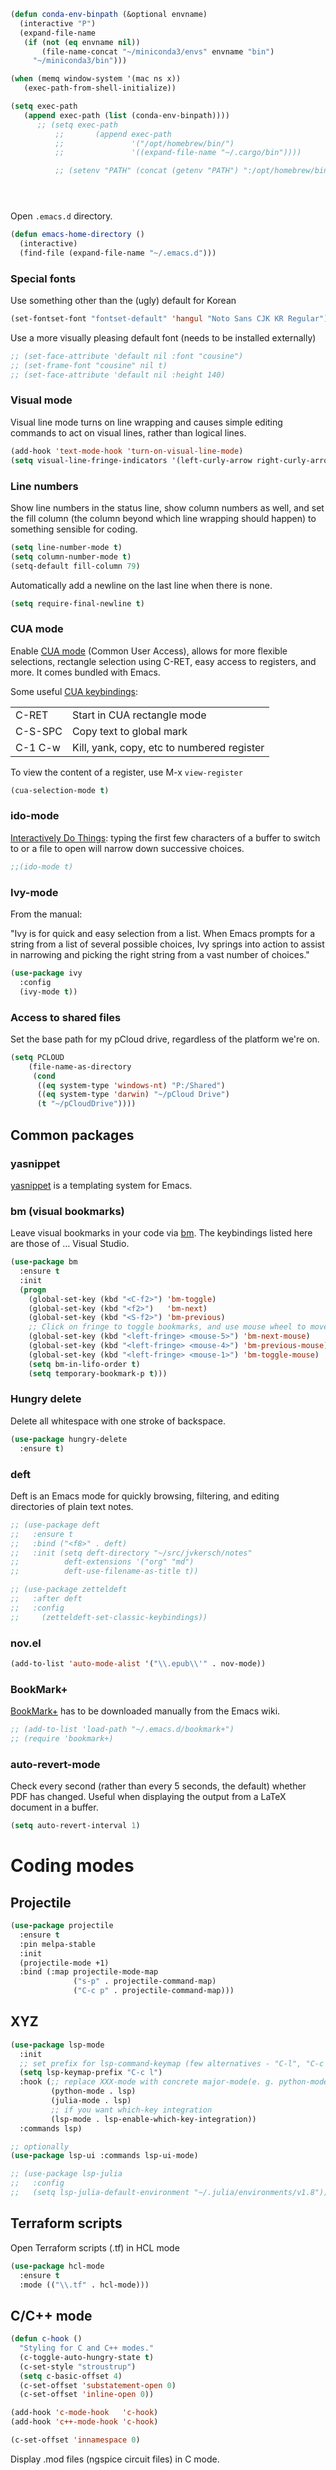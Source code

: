 #+BEGIN_SRC emacs-lisp
(defun conda-env-binpath (&optional envname)
  (interactive "P")
  (expand-file-name
   (if (not (eq envname nil))
       (file-name-concat "~/miniconda3/envs" envname "bin")
     "~/miniconda3/bin")))

(when (memq window-system '(mac ns x))
   (exec-path-from-shell-initialize))

(setq exec-path
   (append exec-path (list (conda-env-binpath))))
      ;; (setq exec-path
          ;;       (append exec-path
          ;;               '("/opt/homebrew/bin/")
          ;;               '((expand-file-name "~/.cargo/bin"))))

          ;; (setenv "PATH" (concat (getenv "PATH") ":/opt/homebrew/bin:~/.cargo/bin"))




#+END_SRC


Open ~.emacs.d~ directory.


#+BEGIN_SRC emacs-lisp
  (defun emacs-home-directory ()
    (interactive)
    (find-file (expand-file-name "~/.emacs.d")))
#+END_SRC


*** Special fonts

    Use something other than the (ugly) default for Korean

#+BEGIN_SRC emacs-lisp
(set-fontset-font "fontset-default" 'hangul "Noto Sans CJK KR Regular")
#+END_SRC


    Use a more visually pleasing default font (needs to be installed externally)

#+BEGIN_SRC emacs-lisp
  ;; (set-face-attribute 'default nil :font "cousine")
  ;; (set-frame-font "cousine" nil t)
  ;; (set-face-attribute 'default nil :height 140)
#+END_SRC


*** Visual mode

Visual line mode turns on line wrapping and causes simple editing commands
to act on visual lines, rather than logical lines.

#+BEGIN_SRC emacs-lisp
(add-hook 'text-mode-hook 'turn-on-visual-line-mode)
(setq visual-line-fringe-indicators '(left-curly-arrow right-curly-arrow))
#+END_SRC

*** Line numbers

Show line numbers in the status line, show column numbers as well, and set the
fill column (the column beyond which line wrapping should happen) to
something sensible for coding.

#+BEGIN_SRC emacs-lisp
(setq line-number-mode t)
(setq column-number-mode t)
(setq-default fill-column 79)
#+END_SRC

Automatically add a newline on the last line when there is none.

#+BEGIN_SRC emacs-lisp
(setq require-final-newline t)
#+END_SRC

*** CUA mode

Enable [[https://www.emacswiki.org/emacs/CuaMode][CUA mode]] (Common User Access), allows for more flexible selections,
rectangle selection using C-RET, easy access to registers, and more. It comes
bundled with Emacs.

Some useful [[http://www.gnu.org/software/emacs/manual/html_node/emacs/CUA-Bindings.html#CUA-Bindings][CUA keybindings]]:

|-----------+--------------------------------------------|
| C-RET     | Start in CUA rectangle mode                |
| C-S-SPC   | Copy text to global mark                   |
| C-1 C-w   | Kill, yank, copy, etc to numbered register |
|-----------+--------------------------------------------|

To view the content of a register, use M-x ~view-register~

#+BEGIN_SRC emacs-lisp
(cua-selection-mode t)
#+END_SRC

*** ido-mode

[[https://www.emacswiki.org/emacs/InteractivelyDoThings][Interactively Do Things]]: typing the first few characters of a buffer to switch
to or a file to open will narrow down successive choices.

#+BEGIN_SRC emacs-lisp
;;(ido-mode t)
#+END_SRC

*** Ivy-mode

    From the manual:

    "Ivy is for quick and easy selection from a list. When Emacs prompts for a
    string from a list of several possible choices, Ivy springs into action to
    assist in narrowing and picking the right string from a vast number of
    choices."

#+BEGIN_SRC emacs-lisp
  (use-package ivy
    :config
    (ivy-mode t))    
#+END_SRC

*** Access to shared files

    Set the base path for my pCloud drive, regardless of the platform we're on.

#+BEGIN_SRC emacs-lisp
  (setq PCLOUD
      (file-name-as-directory
       (cond
        ((eq system-type 'windows-nt) "P:/Shared")
        ((eq system-type 'darwin) "~/pCloud Drive")
        (t "~/pCloudDrive"))))
#+END_SRC

** Common packages

*** yasnippet

[[https://github.com/capitaomorte/yasnippet/blob/master/README.mdown][yasnippet]] is a templating system for Emacs.


*** bm (visual bookmarks)

Leave visual bookmarks in your code via [[https://github.com/joodland/bm][bm]]. The keybindings listed here are
those of ... Visual Studio.

#+BEGIN_SRC emacs-lisp
  (use-package bm
    :ensure t
    :init
    (progn
      (global-set-key (kbd "<C-f2>") 'bm-toggle)
      (global-set-key (kbd "<f2>")   'bm-next)
      (global-set-key (kbd "<S-f2>") 'bm-previous)
      ;; Click on fringe to toggle bookmarks, and use mouse wheel to move between them.
      (global-set-key (kbd "<left-fringe> <mouse-5>") 'bm-next-mouse)
      (global-set-key (kbd "<left-fringe> <mouse-4>") 'bm-previous-mouse)
      (global-set-key (kbd "<left-fringe> <mouse-1>") 'bm-toggle-mouse)
      (setq bm-in-lifo-order t)
      (setq temporary-bookmark-p t)))
#+END_SRC


*** Hungry delete

Delete all whitespace with one stroke of backspace.

#+BEGIN_SRC emacs-lisp
  (use-package hungry-delete
    :ensure t)
#+END_SRC

*** deft

    Deft is an Emacs mode for quickly browsing, filtering, and editing
    directories of plain text notes.

#+BEGIN_SRC emacs-lisp :results silent
  ;; (use-package deft
  ;;   :ensure t
  ;;   :bind ("<f8>" . deft)
  ;;   :init (setq deft-directory "~/src/jvkersch/notes"
  ;; 	      deft-extensions '("org" "md")
  ;; 	      deft-use-filename-as-title t))

  ;; (use-package zetteldeft
  ;;   :after deft
  ;;   :config
  ;;     (zetteldeft-set-classic-keybindings))
#+END_SRC


*** nov.el
#+BEGIN_SRC emacs-lisp
(add-to-list 'auto-mode-alist '("\\.epub\\'" . nov-mode))
#+END_SRC

*** BookMark+

    [[https://www.emacswiki.org/emacs/BookmarkPlus][BookMark+]] has to be downloaded manually from the Emacs wiki.

#+BEGIN_SRC emacs-lisp
  ;; (add-to-list 'load-path "~/.emacs.d/bookmark+")
  ;; (require 'bookmark+)
#+END_SRC


*** auto-revert-mode

    Check every second (rather than every 5 seconds, the default) whether PDF
    has changed. Useful when displaying the output from a LaTeX document in a
    buffer.

    #+BEGIN_SRC emacs-lisp
      (setq auto-revert-interval 1)    
    #+END_SRC




* Coding modes

** Projectile

#+BEGIN_SRC emacs-lisp   
(use-package projectile
  :ensure t
  :pin melpa-stable
  :init
  (projectile-mode +1)
  :bind (:map projectile-mode-map
              ("s-p" . projectile-command-map)
              ("C-c p" . projectile-command-map)))
#+END_SRC

** XYZ

#+BEGIN_SRC emacs-lisp   
  (use-package lsp-mode
    :init
    ;; set prefix for lsp-command-keymap (few alternatives - "C-l", "C-c l")
    (setq lsp-keymap-prefix "C-c l")
    :hook (;; replace XXX-mode with concrete major-mode(e. g. python-mode)
           (python-mode . lsp)
           (julia-mode . lsp)
           ;; if you want which-key integration
           (lsp-mode . lsp-enable-which-key-integration))
    :commands lsp)

  ;; optionally
  (use-package lsp-ui :commands lsp-ui-mode)

  ;; (use-package lsp-julia
  ;;   :config
  ;;   (setq lsp-julia-default-environment "~/.julia/environments/v1.8"))
#+END_SRC




** Terraform scripts

Open Terraform scripts (.tf) in HCL mode

#+BEGIN_SRC emacs-lisp
  (use-package hcl-mode
    :ensure t
    :mode (("\\.tf" . hcl-mode)))
#+END_SRC


** C/C++ mode

#+BEGIN_SRC emacs-lisp
(defun c-hook ()
  "Styling for C and C++ modes."
  (c-toggle-auto-hungry-state t)
  (c-set-style "stroustrup")
  (setq c-basic-offset 4)
  (c-set-offset 'substatement-open 0)
  (c-set-offset 'inline-open 0))

(add-hook 'c-mode-hook   'c-hook)
(add-hook 'c++-mode-hook 'c-hook)

(c-set-offset 'innamespace 0)
#+END_SRC

Display .mod files (ngspice circuit files) in C mode.

#+BEGIN_SRC emacs-lisp
(add-to-list
  'auto-mode-alist
  '("\\.mod$" . c-mode))
#+END_SRC


** Shell scripts

Needs shellcheck to be installed.

#+BEGIN_SRC emacs-lisp
(add-hook 'sh-mode-hook 'flycheck-mode)
#+END_SRC


** Magit

#+BEGIN_SRC emacs-lisp
(global-set-key (kbd "M-g M-s") 'magit-status)
(global-set-key (kbd "M-g M-c") 'magit-checkout)
#+END_SRC

Show commit SHA in blame mode.

#+BEGIN_SRC emacs-lisp
(setq magit-blame-heading-format "%-20a %C %s %H")
#+END_SRC


** Cython mode

Open Sage Cython files (.spyx) as well as regular Cython/Pyrex files (.pyx) in
cython mode.

#+BEGIN_SRC emacs-lisp
  (use-package cython-mode
    :ensure t
    :mode (("\\.spyx" . cython-mode)
	   ("\\.pyx" . cython-mode)))
#+END_SRC


** Unix files

Not coding per se, but use [[https://wiki.archlinux.org/index.php/emacs#Syntax_Highlighting_for_Systemd_Files][syntax highlighting for Unix system files]].

#+BEGIN_SRC emacs-lisp
(add-to-list 'auto-mode-alist '("\\.service\\'" . conf-unix-mode))
(add-to-list 'auto-mode-alist '("\\.timer\\'" . conf-unix-mode))
(add-to-list 'auto-mode-alist '("\\.target\\'" . conf-unix-mode))
(add-to-list 'auto-mode-alist '("\\.mount\\'" . conf-unix-mode))
(add-to-list 'auto-mode-alist '("\\.automount\\'" . conf-unix-mode))
(add-to-list 'auto-mode-alist '("\\.slice\\'" . conf-unix-mode))
(add-to-list 'auto-mode-alist '("\\.socket\\'" . conf-unix-mode))
(add-to-list 'auto-mode-alist '("\\.path\\'" . conf-unix-mode))
#+END_SRC


** Python

   C-c C-c: send file to interpreter
   
#+BEGIN_SRC emacs-lisp
  ;; Python-specific customizations.
  (add-hook 'python-mode-hook     'flycheck-mode)
  (add-hook 'python-mode-hook     'python-docstring-mode)

  ;; Use Conda environments
  (setenv "WORKON_HOME" "~/miniconda3/envs/")

  ;; Use IPython if available
  (defun jvk/find-ipython ()
    (interactive)
    (when (executable-find "ipython")
      (setq python-shell-interpreter "ipython")
      (setq python-shell-interpreter-args "--simple-prompt")))
  (add-hook 'pyvenv-post-activate-hooks 'jvk/find-ipython)

  (use-package elpy
    :ensure t
    :init
    (elpy-enable))

  (use-package python-black
    :ensure t
    :after python
    :hook (python-mode . python-black-on-save-mode-enable-dwim))

  ;; Added #: to the fill regexp to reflow Python comments that have #: as the
  ;; comment marker (e.g. traits docstrings)
  (defun adjust-adaptive-fill-regexp ()
    (interactive)
    (setq adaptive-fill-regexp
          (purecopy "[ \t]*\\([-–!|#%;>*·•‣⁃◦]+:?[ \t]*\\)*")))
  (add-hook 'python-mode-hook 'adjust-adaptive-fill-regexp)

  ;; Python-pytest doesn't install on melpa because of a dependency on an outdated
  ;; version of transient.
  (add-to-list 'load-path "~/.emacs.d/emacs-python-pytest/")
  (use-package python-pytest
    :bind (("M-g t" . python-pytest-dispatch)))

#+END_SRC

Taken from [[[https://bitbucket.org/durin42/nosemacs]]].

#+BEGIN_SRC emacs-lisp
  ;; (require 'nose)
  ;; (add-hook 'python-mode-hook
  ;;           (lambda ()
  ;;             (local-set-key "\C-ca" 'nosetests-all)
  ;;             (local-set-key "\C-cm" 'nosetests-module)
  ;;             (local-set-key "\C-co" 'nosetests-one)
  ;;             (local-set-key "\C-cpa" 'nosetests-pdb-all)
  ;;             (local-set-key "\C-cpm" 'nosetests-pdb-module)
  ;;             (local-set-key "\C-cpo" 'nosetests-pdb-one)))
#+END_SRC


** Haskell

#+BEGIN_SRC emacs-lisp
;; Haskell mode
(add-hook 'haskell-mode-hook 'turn-on-haskell-doc-mode)
(add-hook 'haskell-mode-hook 'turn-on-haskell-indent)
#+END_SRC


** Golang

#+BEGIN_SRC emacs-lisp
;; Golang
;;(require 'go-mode)
(add-hook 'go-mode-hook
          (lambda ()
            (add-hook 'before-save-hook 'gofmt-before-save)
            (setq tab-width 4)
            (setq indent-tabs-mode 1)))
#+END_SRC

** Rust

#+BEGIN_SRC emacs-lisp
(use-package rustic
  :ensure
  :bind (:map rustic-mode-map
              ("M-j" . lsp-ui-imenu)
              ("M-?" . lsp-find-references)
              ("C-c C-c l" . flycheck-list-errors)
              ("C-c C-c a" . lsp-execute-code-action)
              ("C-c C-c r" . lsp-rename)
              ("C-c C-c q" . lsp-workspace-restart)
              ("C-c C-c Q" . lsp-workspace-shutdown)
              ("C-c C-c s" . lsp-rust-analyzer-status))
  :config
  ;; uncomment for less flashiness
  ;; (setq lsp-eldoc-hook nil)
  ;; (setq lsp-enable-symbol-highlighting nil)
  ;; (setq lsp-signature-auto-activate nil)

  ;; comment to disable rustfmt on save
  (setq rustic-format-on-save t)
  (add-hook 'rustic-mode-hook 'rk/rustic-mode-hook))

(defun rk/rustic-mode-hook ()
  ;; so that run C-c C-c C-r works without having to confirm, but don't try to
  ;; save rust buffers that are not file visiting. Once
  ;; https://github.com/brotzeit/rustic/issues/253 has been resolved this should
  ;; no longer be necessary.
  (when buffer-file-name
    (setq-local buffer-save-without-query t)))
#+END_SRC

** Emacs speaks statistics

   #+BEGIN_SRC emacs-lisp
     (use-package ess
      :ensure t
      :init (require 'ess-site))
   #+END_SRC

** Nextflow

   #+BEGIN_SRC emacs-lisp
     (add-to-list 'auto-mode-alist '("\\.nf\\'" . load-nextflow-mode))
     (defun load-nextflow-mode ()
       (let ((nextflow-file (expand-file-name "nextflow-mode.el" user-emacs-directory)))
         (when (file-exists-p nextflow-file)
           (load nextflow-file))))

     (add-hook 'after-init-hook 'load-nextflow-mode)

   #+END_SRC
   

* Useful elisp snippets.

Rename buffer and the file that it's visiting.

#+BEGIN_SRC emacs-lisp
(defun rename-file-and-buffer (new-name)
  "Renames both current buffer and file it's visiting to NEW-NAME."
  (interactive "sNew name: ")
  (let ((name (buffer-name))
        (filename (buffer-file-name)))
    (if (not filename)
        (message "Buffer '%s' is not visiting a file!" name)
      (if (get-buffer new-name)
          (message "A buffer named '%s' already exists!" new-name)
        (progn
          (rename-file name new-name 1)
          (rename-buffer new-name)
          (set-visited-file-name new-name)
          (set-buffer-modified-p nil))))))
#+END_SRC
